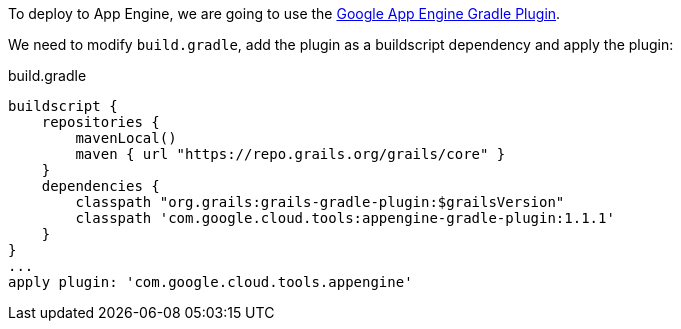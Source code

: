 To deploy to App Engine, we are going to use the https://github.com/GoogleCloudPlatform/app-gradle-plugin[Google App Engine Gradle Plugin].

We need to modify `build.gradle`, add the plugin as a buildscript dependency and apply the plugin:

[source,groovy]
.build.gradle
----
buildscript {
    repositories {
        mavenLocal()
        maven { url "https://repo.grails.org/grails/core" }
    }
    dependencies {
        classpath "org.grails:grails-gradle-plugin:$grailsVersion"
        classpath 'com.google.cloud.tools:appengine-gradle-plugin:1.1.1' 
    }
}
...
apply plugin: 'com.google.cloud.tools.appengine' 
----